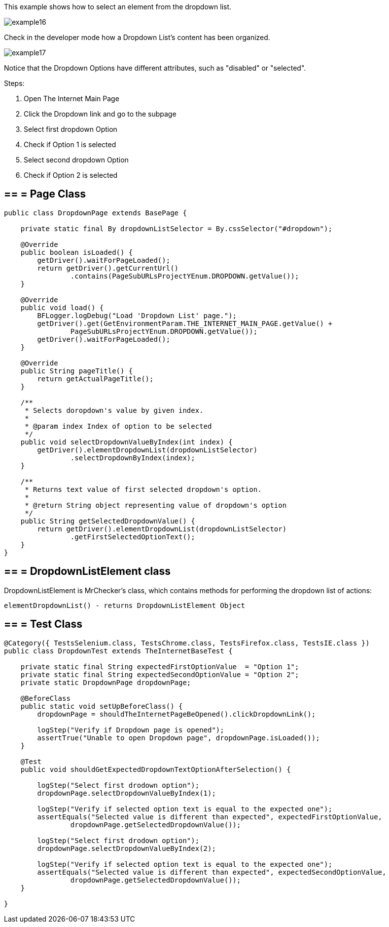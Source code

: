 This example shows how to select an element from the dropdown list. 

image::images/example16.png[]

Check in the developer mode how a Dropdown List's content has been organized. 

image::images/example17.png[]

Notice that the Dropdown Options have different attributes, such as "disabled" or "selected". 

Steps: 

1. Open The Internet Main Page 
2. Click the Dropdown link and go to the subpage 
3. Select first dropdown Option 
4. Check if Option 1 is selected 
5. Select second dropdown Option 
6. Check if Option 2 is selected

== == = Page Class

----
public class DropdownPage extends BasePage {

    private static final By dropdownListSelector = By.cssSelector("#dropdown");

    @Override
    public boolean isLoaded() {
        getDriver().waitForPageLoaded();
        return getDriver().getCurrentUrl()
                .contains(PageSubURLsProjectYEnum.DROPDOWN.getValue());
    }

    @Override
    public void load() {
        BFLogger.logDebug("Load 'Dropdown List' page.");
        getDriver().get(GetEnvironmentParam.THE_INTERNET_MAIN_PAGE.getValue() +
                PageSubURLsProjectYEnum.DROPDOWN.getValue());
        getDriver().waitForPageLoaded();
    }

    @Override
    public String pageTitle() {
        return getActualPageTitle();
    }

    /**
     * Selects doropdown's value by given index.
     *
     * @param index Index of option to be selected
     */
    public void selectDropdownValueByIndex(int index) {
        getDriver().elementDropdownList(dropdownListSelector)
                .selectDropdownByIndex(index);
    }

    /**
     * Returns text value of first selected dropdown's option.
     *
     * @return String object representing value of dropdown's option
     */
    public String getSelectedDropdownValue() {
        return getDriver().elementDropdownList(dropdownListSelector)
                .getFirstSelectedOptionText();
    }
}
 
----
== == = DropdownListElement class 

DropdownListElement is MrChecker's class, which contains methods for performing the dropdown list of actions: 
----
elementDropdownList() - returns DropdownListElement Object 
----

== == = Test Class
----
@Category({ TestsSelenium.class, TestsChrome.class, TestsFirefox.class, TestsIE.class })
public class DropdownTest extends TheInternetBaseTest {

    private static final String expectedFirstOptionValue  = "Option 1";
    private static final String expectedSecondOptionValue = "Option 2";
    private static DropdownPage dropdownPage;

    @BeforeClass
    public static void setUpBeforeClass() {
        dropdownPage = shouldTheInternetPageBeOpened().clickDropdownLink();

        logStep("Verify if Dropdown page is opened");
        assertTrue("Unable to open Dropdown page", dropdownPage.isLoaded());
    }

    @Test
    public void shouldGetExpectedDropdownTextOptionAfterSelection() {

        logStep("Select first drodown option");
        dropdownPage.selectDropdownValueByIndex(1);

        logStep("Verify if selected option text is equal to the expected one");
        assertEquals("Selected value is different than expected", expectedFirstOptionValue,
                dropdownPage.getSelectedDropdownValue());

        logStep("Select first drodown option");
        dropdownPage.selectDropdownValueByIndex(2);

        logStep("Verify if selected option text is equal to the expected one");
        assertEquals("Selected value is different than expected", expectedSecondOptionValue,
                dropdownPage.getSelectedDropdownValue());
    }

}
----

